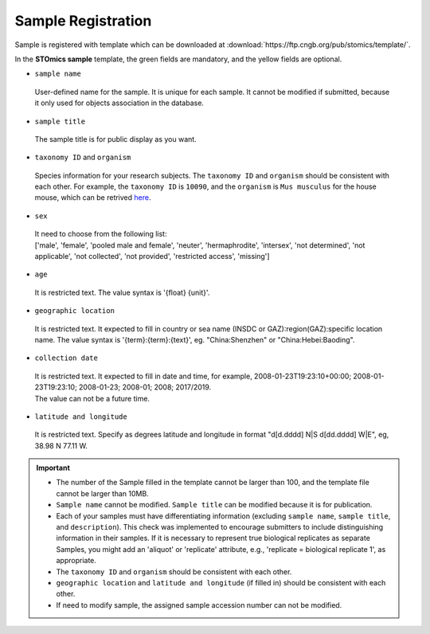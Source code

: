 Sample Registration
===================

Sample is registered with template which can be downloaded at :download:`https://ftp.cngb.org/pub/stomics/template/`.

In the **STOmics sample** template, the green fields are mandatory, and the yellow fields are optional.

- ``sample name``

 | User-defined name for the sample. It is unique for each sample. It cannot be modified if submitted, because it only used for objects association in the database.

- ``sample title``

 | The sample title is for public display as you want.

- ``taxonomy ID`` and ``organism``

 | Species information for your research subjects. The ``taxonomy ID`` and ``organism`` should be consistent with each other. For example, the ``taxonomy ID`` is ``10090``, and the ``organism`` is ``Mus musculus`` for the house mouse, which can be retrived `here <https://db.cngb.org/search/organism/10090/>`_.

- ``sex``

 | It need to choose from the following list:
 | ['male', 'female', 'pooled male and female', 'neuter', 'hermaphrodite', 'intersex', 'not determined', 'not applicable', 'not collected', 'not provided', 'restricted access', 'missing']

- ``age``

 | It is restricted text. The value syntax is '{float} {unit}'.

- ``geographic location``

 | It is restricted text. It expected to fill in country or sea name (INSDC or GAZ):region(GAZ):specific location name. The value syntax is '{term}:{term}:{text}', eg. "China:Shenzhen" or "China:Hebei:Baoding".

- ``collection date``

 | It is restricted text. It expected to fill in date and time, for example, 2008-01-23T19:23:10+00:00; 2008-01-23T19:23:10; 2008-01-23; 2008-01; 2008; 2017/2019.
 | The value can not be a future time.

- ``latitude and longitude``

 | It is restricted text. Specify as degrees latitude and longitude in format "d[d.dddd] N\|S d[dd.dddd] W\|E", eg, 38.98 N 77.11 W.

.. important::

   - The number of the Sample filled in the template cannot be larger than 100, and the template file cannot be larger than 10MB.
   - ``Sample name`` cannot be modified. ``Sample title`` can be modified because it is for publication.
   - Each of your samples must have differentiating information (excluding ``sample name``, ``sample title``, and ``description``). This check was implemented to encourage submitters to include distinguishing information in their samples. If it is necessary to represent true biological replicates as separate Samples, you might add an 'aliquot' or 'replicate' attribute, e.g., 'replicate = biological replicate 1', as appropriate.
   - The ``taxonomy ID`` and ``organism`` should be consistent with each other.
   - ``geographic location`` and ``latitude and longitude`` (if filled in) should be consistent with each other.
   - If need to modify sample, the assigned sample accession number can not be modified.
